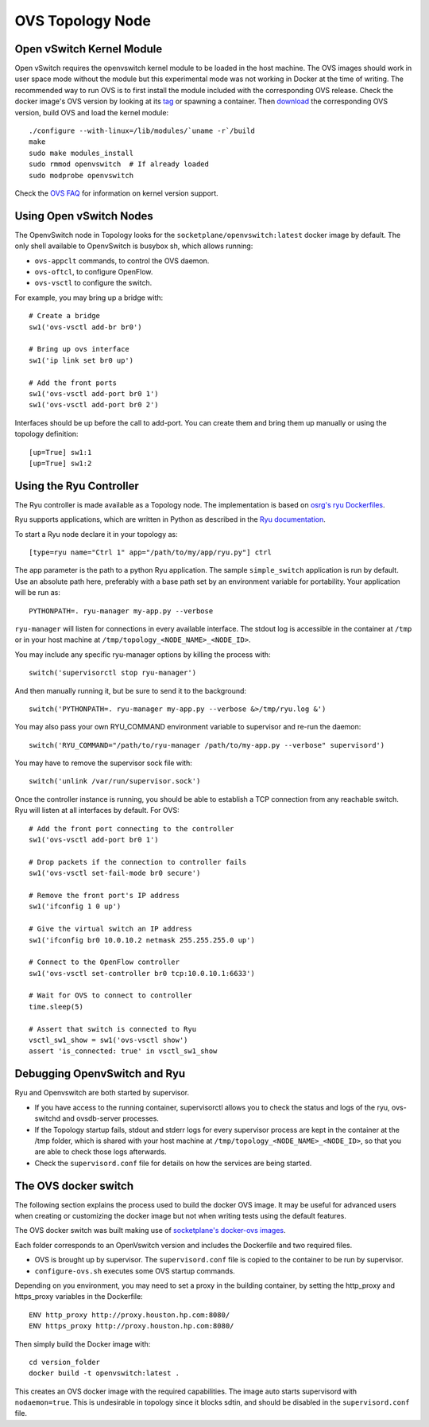 =================
OVS Topology Node
=================

Open vSwitch Kernel Module
--------------------------

Open vSwitch requires the openvswitch kernel module to be loaded in the host
machine. The OVS images should work in user space mode without the module
but this experimental mode was not working in Docker at the time of writing.
The recommended way to run OVS is to first install the module included with the
corresponding OVS release. Check the docker image's OVS version by looking at
its `tag <https://hub.docker.com/r/topology/openvswitch/tags/>`_ or spawning a
container. Then `download <http://openvswitch.org/releases/>`_ the corresponding
OVS version, build OVS and load the kernel module:

::

   ./configure --with-linux=/lib/modules/`uname -r`/build
   make
   sudo make modules_install
   sudo rmmod openvswitch  # If already loaded
   sudo modprobe openvswitch

Check the `OVS FAQ <https://github.com/openvswitch/ovs/blob/master/FAQ.md#q-what-linux-kernel-versions-does-each-open-vswitch-release-work-with>`_ for information on kernel version support.

Using Open vSwitch Nodes
------------------------

The OpenvSwitch node in Topology looks for the
``socketplane/openvswitch:latest`` docker image by default. The only shell
available to OpenvSwitch is busybox sh, which allows running:

- ``ovs-appclt`` commands, to control the OVS daemon.
- ``ovs-oftcl``, to configure OpenFlow.
- ``ovs-vsctl`` to configure the switch.

For example, you may bring up a bridge with:

::

   # Create a bridge
   sw1('ovs-vsctl add-br br0')

   # Bring up ovs interface
   sw1('ip link set br0 up')

   # Add the front ports
   sw1('ovs-vsctl add-port br0 1')
   sw1('ovs-vsctl add-port br0 2')

Interfaces should be up before the call to add-port. You can create them and
bring them up manually or using the topology definition:

::

   [up=True] sw1:1
   [up=True] sw1:2


Using the Ryu Controller
------------------------

The Ryu controller is made available as a Topology node. The implementation is
based on `osrg's ryu Dockerfiles <https://github.com/osrg/dockerfiles>`_.

Ryu supports applications, which are written in Python as described in the
`Ryu documentation <http://ryu.readthedocs.org/en/latest/>`_.

To start a Ryu node declare it in your topology as:

::

   [type=ryu name="Ctrl 1" app="/path/to/my/app/ryu.py"] ctrl

The app parameter is the path to a python Ryu application. The sample
``simple_switch`` application is run by default. Use an absolute path here,
preferably with a base path set by an environment variable for portability.
Your application will be run as:

::

   PYTHONPATH=. ryu-manager my-app.py --verbose

``ryu-manager`` will listen for connections in every available interface.
The stdout log is accessible in the container at ``/tmp`` or in your host
machine at ``/tmp/topology_<NODE_NAME>_<NODE_ID>``.

You may include any specific ryu-manager options by killing the process with:

::

   switch('supervisorctl stop ryu-manager')

And then manually running it, but be sure to send it to the background:

::

   switch('PYTHONPATH=. ryu-manager my-app.py --verbose &>/tmp/ryu.log &')

You may also pass your own RYU_COMMAND environment variable to supervisor and
re-run the daemon:

::

   switch('RYU_COMMAND="/path/to/ryu-manager /path/to/my-app.py --verbose" supervisord')

You may have to remove the supervisor sock file with:

::

   switch('unlink /var/run/supervisor.sock')

Once the controller instance is running, you should be able to establish a TCP
connection from any reachable switch. Ryu will listen at all interfaces by
default. For OVS:

::

   # Add the front port connecting to the controller
   sw1('ovs-vsctl add-port br0 1')

   # Drop packets if the connection to controller fails
   sw1('ovs-vsctl set-fail-mode br0 secure')

   # Remove the front port's IP address
   sw1('ifconfig 1 0 up')

   # Give the virtual switch an IP address
   sw1('ifconfig br0 10.0.10.2 netmask 255.255.255.0 up')

   # Connect to the OpenFlow controller
   sw1('ovs-vsctl set-controller br0 tcp:10.0.10.1:6633')

   # Wait for OVS to connect to controller
   time.sleep(5)

   # Assert that switch is connected to Ryu
   vsctl_sw1_show = sw1('ovs-vsctl show')
   assert 'is_connected: true' in vsctl_sw1_show


Debugging OpenvSwitch and Ryu
-----------------------------

Ryu and Openvswitch are both started by supervisor.

- If you have access to the running container, supervisorctl allows you to
  check the status and logs of the ryu, ovs-switchd and ovsdb-server processes.
- If the Topology startup fails, stdout and stderr logs for every supervisor
  process are kept in the container at the /tmp folder, which is shared with
  your host machine at ``/tmp/topology_<NODE_NAME>_<NODE_ID>``, so that you are
  able to check those logs afterwards.
- Check the ``supervisord.conf`` file for details on how the services are being
  started.


The OVS docker switch
---------------------

The following section explains the process used to build the docker OVS image.
It may be useful for advanced users when creating or customizing the docker
image but not when writing tests using the default features.

The OVS docker switch was built making use of
`socketplane's docker-ovs images <https://github.com/socketplane/docker-ovs>`_.

Each folder corresponds to an OpenVswitch version and includes the Dockerfile
and two required files.

- OVS is brought up by supervisor. The ``supervisord.conf`` file is copied to
  the container to be run by supervisor.
- ``configure-ovs.sh`` executes some OVS startup commands.

Depending on you environment, you may need to set a proxy in the building
container, by setting the http_proxy and https_proxy variables in the
Dockerfile:

::

   ENV http_proxy http://proxy.houston.hp.com:8080/
   ENV https_proxy http://proxy.houston.hp.com:8080/

Then simply build the Docker image with:

::

   cd version_folder
   docker build -t openvswitch:latest .

This creates an OVS docker image with the required capabilities. The image auto
starts supervisord with ``nodaemon=true``. This is undesirable in topology since
it blocks sdtin, and should be disabled in the ``supervisord.conf`` file.
